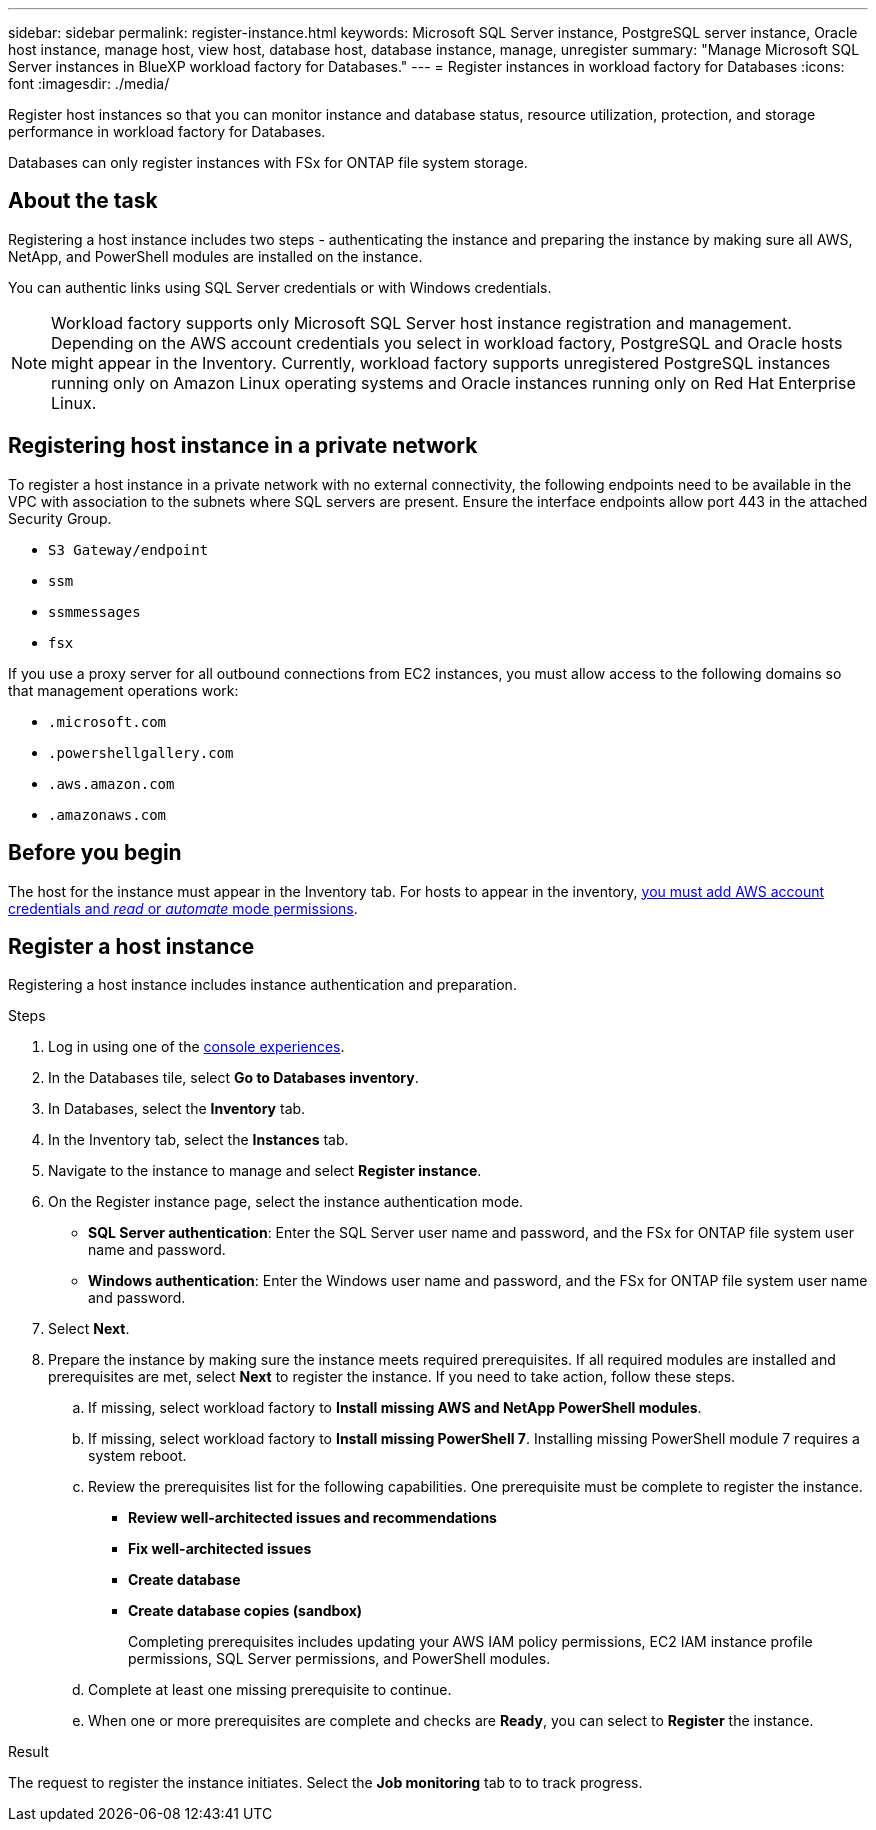 ---
sidebar: sidebar
permalink: register-instance.html
keywords: Microsoft SQL Server instance, PostgreSQL server instance, Oracle host instance, manage host, view host, database host, database instance, manage, unregister
summary: "Manage Microsoft SQL Server instances in BlueXP workload factory for Databases." 
---
= Register instances in workload factory for Databases
:icons: font
:imagesdir: ./media/

[.lead]
Register host instances so that you can monitor instance and database status, resource utilization, protection, and storage performance in workload factory for Databases. 

Databases can only register instances with FSx for ONTAP file system storage. 

== About the task
Registering a host instance includes two steps - authenticating the instance and preparing the instance by making sure all AWS, NetApp, and PowerShell modules are installed on the instance.

You can authentic links using SQL Server credentials or with Windows credentials.

NOTE: Workload factory supports only Microsoft SQL Server host instance registration and management. Depending on the AWS account credentials you select in workload factory, PostgreSQL and Oracle hosts might appear in the Inventory. Currently, workload factory supports unregistered PostgreSQL instances running only on Amazon Linux operating systems and Oracle instances running only on Red Hat Enterprise Linux. 

== Registering host instance in a private network
To register a host instance in a private network with no external connectivity, the following endpoints need to be available in the VPC with association to the subnets where SQL servers are present. Ensure the interface endpoints allow port 443 in the attached Security Group.

* `S3 Gateway/endpoint`
* `ssm`
* `ssmmessages`
* `fsx` 

If you use a proxy server for all outbound connections from EC2 instances, you must allow access to the following domains so that management operations work:
 
* ``.microsoft.com``
* ``.powershellgallery.com``
* ``.aws.amazon.com``
* ``.amazonaws.com``

== Before you begin

The host for the instance must appear in the Inventory tab. For hosts to appear in the inventory, link:https://docs.netapp.com/us-en/workload-setup-admin/add-credentials.html[you must add AWS account credentials and _read_ or _automate_ mode permissions^].

== Register a host instance
Registering a host instance includes instance authentication and preparation. 

.Steps
. Log in using one of the link:https://docs.netapp.com/us-en/workload-setup-admin/console-experiences.html[console experiences^].
. In the Databases tile, select *Go to Databases inventory*.
. In Databases, select the *Inventory* tab. 
. In the Inventory tab, select the *Instances* tab. 
. Navigate to the instance to manage and select *Register instance*. 
. On the Register instance page, select the instance authentication mode. 
* *SQL Server authentication*: Enter the SQL Server user name and password, and the FSx for ONTAP file system user name and password.
* *Windows authentication*: Enter the Windows user name and password, and the FSx for ONTAP file system user name and password.
. Select *Next*.
. Prepare the instance by making sure the instance meets required prerequisites.
If all required modules are installed and prerequisites are met, select *Next* to register the instance. If you need to take action, follow these steps.  
.. If missing, select workload factory to *Install missing AWS and NetApp PowerShell modules*.
.. If missing, select workload factory to *Install missing PowerShell 7*. Installing missing PowerShell module 7 requires a system reboot. 
.. Review the prerequisites list for the following capabilities. One prerequisite must be complete to register the instance. 
* *Review well-architected issues and recommendations*
* *Fix well-architected issues*
* *Create database*
* *Create database copies (sandbox)*
+
Completing prerequisites includes updating your AWS IAM policy permissions, EC2 IAM instance profile permissions, SQL Server permissions, and PowerShell modules.
.. Complete at least one missing prerequisite to continue. 
.. When one or more prerequisites are complete and checks are *Ready*, you can select to *Register* the instance.

.Result
The request to register the instance initiates. Select the *Job monitoring* tab to to track progress. 


//Rachel: With the June 3 release, this Before you begin step is probably obsolete with new preparation step as part of registering instances. Remove after verification.

//* All manage operations are run by the AWS System Manager Agent using `NT Authority\SYSTEM` user privilege. Provide the following permissions for `NT Authority\SYSTEM` user in the database server: 
//+
//[cols="2,2a" options="header"]
//|===
//| Login securables
//| Where required?

//| `VIEW ANY DEFINITION` 
//| Inventory, assessment, remediation, create database, create sandbox clone, explore savings

//| `CONNECT ANY DATABASE`
//| Inventory, assessment, remediation, create database, create sandbox clone

//| `VIEW SERVER STATE`
//| Inventory, assessment, remediation, create database, create sandbox clone

//| `CREATE ANY DATABASE`
//| Create database, create sandbox clone

//| `CONTROL SERVER`
//| Create sandbox clone

//| `ALTER ANY DATABASE`
//| Create sandbox clone

//| `ALTER SETTINGS`
//| Create sandbox clone, remediation for MAXDOP


//|===